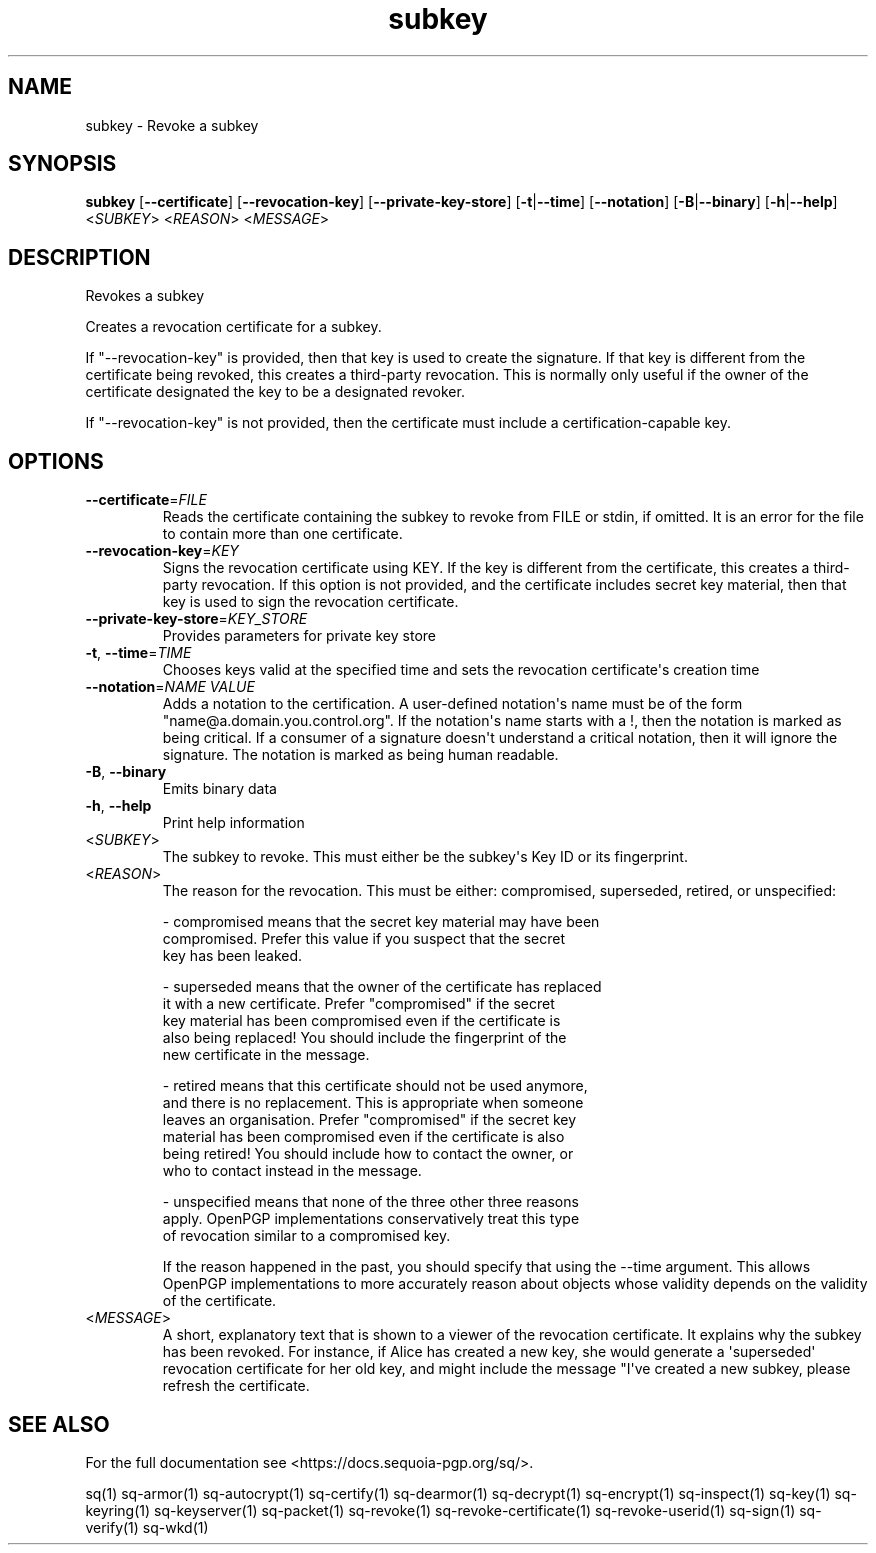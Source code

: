 .ie \n(.g .ds Aq \(aq
.el .ds Aq '
.TH subkey 1 "July 2022" "sq 0.26.0" "Sequoia Manual"
.SH NAME
subkey \- Revoke a subkey
.SH SYNOPSIS
\fBsubkey\fR [\fB\-\-certificate\fR] [\fB\-\-revocation\-key\fR] [\fB\-\-private\-key\-store\fR] [\fB\-t\fR|\fB\-\-time\fR] [\fB\-\-notation\fR] [\fB\-B\fR|\fB\-\-binary\fR] [\fB\-h\fR|\fB\-\-help\fR] <\fISUBKEY\fR> <\fIREASON\fR> <\fIMESSAGE\fR> 
.SH DESCRIPTION
Revokes a subkey
.PP
Creates a revocation certificate for a subkey.
.PP
If "\-\-revocation\-key" is provided, then that key is used to create the signature.  If that key is different from the certificate being revoked, this creates a third\-party revocation.  This is normally only useful if the owner of the certificate designated the key to be a designated revoker.
.PP
If "\-\-revocation\-key" is not provided, then the certificate must include a certification\-capable key.
.SH OPTIONS
.TP
\fB\-\-certificate\fR=\fIFILE\fR
Reads the certificate containing the subkey to revoke from FILE or stdin, if omitted.  It is an error for the file to contain more than one certificate.
.TP
\fB\-\-revocation\-key\fR=\fIKEY\fR
Signs the revocation certificate using KEY.  If the key is different from the certificate, this creates a third\-party revocation.  If this option is not provided, and the certificate includes secret key material, then that key is used to sign the revocation certificate.
.TP
\fB\-\-private\-key\-store\fR=\fIKEY_STORE\fR
Provides parameters for private key store
.TP
\fB\-t\fR, \fB\-\-time\fR=\fITIME\fR
Chooses keys valid at the specified time and sets the revocation certificate\*(Aqs creation time
.TP
\fB\-\-notation\fR=\fINAME VALUE\fR
Adds a notation to the certification.  A user\-defined notation\*(Aqs name must be of the form "name@a.domain.you.control.org". If the notation\*(Aqs name starts with a !, then the notation is marked as being critical.  If a consumer of a signature doesn\*(Aqt understand a critical notation, then it will ignore the signature.  The notation is marked as being human readable.
.TP
\fB\-B\fR, \fB\-\-binary\fR
Emits binary data
.TP
\fB\-h\fR, \fB\-\-help\fR
Print help information
.TP
<\fISUBKEY\fR>
The subkey to revoke.  This must either be the subkey\*(Aqs Key ID or its fingerprint.
.TP
<\fIREASON\fR>
The reason for the revocation.  This must be either: compromised, superseded, retired, or unspecified:

  \- compromised means that the secret key material may have been
    compromised.  Prefer this value if you suspect that the secret
    key has been leaked.

  \- superseded means that the owner of the certificate has replaced
    it with a new certificate.  Prefer "compromised" if the secret
    key material has been compromised even if the certificate is
    also being replaced!  You should include the fingerprint of the
    new certificate in the message.

  \- retired means that this certificate should not be used anymore,
    and there is no replacement.  This is appropriate when someone
    leaves an organisation.  Prefer "compromised" if the secret key
    material has been compromised even if the certificate is also
    being retired!  You should include how to contact the owner, or
    who to contact instead in the message.

  \- unspecified means that none of the three other three reasons
    apply.  OpenPGP implementations conservatively treat this type
    of revocation similar to a compromised key.

If the reason happened in the past, you should specify that using the \-\-time argument.  This allows OpenPGP implementations to more accurately reason about objects whose validity depends on the validity of the certificate.
.TP
<\fIMESSAGE\fR>
A short, explanatory text that is shown to a viewer of the revocation certificate.  It explains why the subkey has been revoked.  For instance, if Alice has created a new key, she would generate a \*(Aqsuperseded\*(Aq revocation certificate for her old key, and might include the message "I\*(Aqve created a new subkey, please refresh the certificate.
.SH "SEE ALSO"
For the full documentation see <https://docs.sequoia\-pgp.org/sq/>.
.PP
sq(1)
sq\-armor(1)
sq\-autocrypt(1)
sq\-certify(1)
sq\-dearmor(1)
sq\-decrypt(1)
sq\-encrypt(1)
sq\-inspect(1)
sq\-key(1)
sq\-keyring(1)
sq\-keyserver(1)
sq\-packet(1)
sq\-revoke(1)
sq\-revoke\-certificate(1)
sq\-revoke\-userid(1)
sq\-sign(1)
sq\-verify(1)
sq\-wkd(1)
